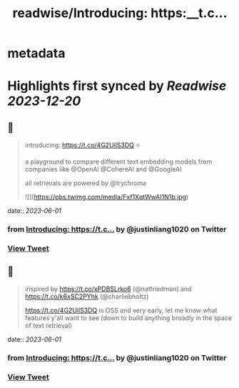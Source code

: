 :PROPERTIES:
:title: readwise/Introducing: https:__t.c...
:END:


* metadata
:PROPERTIES:
:author: [[justinliang1020 on Twitter]]
:full-title: "Introducing: https://t.c..."
:category: [[tweets]]
:url: https://twitter.com/justinliang1020/status/1664070025634881536
:image-url: https://pbs.twimg.com/profile_images/1643789779262119936/-EaBjU_f.jpg
:END:

* Highlights first synced by [[Readwise]] [[2023-12-20]]
** 📌
#+BEGIN_QUOTE
introducing: https://t.co/4G2UilS3DQ ⭐️

a playground to compare different text embedding models from companies like @OpenAI @CohereAI and @GoogleAI 

all retrievals are powered by @trychroma 

![](https://pbs.twimg.com/media/Fxf1XqtWwAI1N1b.jpg) 
#+END_QUOTE
    date:: [[2023-06-01]]
*** from _Introducing: https://t.c..._ by @justinliang1020 on Twitter
*** [[https://twitter.com/justinliang1020/status/1664070025634881536][View Tweet]]
** 📌
#+BEGIN_QUOTE
inspired by https://t.co/xPDBSLrko6 (@natfriedman) and https://t.co/k6xSC2PYhk (@charliebholtz)

https://t.co/4G2UilS3DQ is OSS and very early, let me know what features y'all want to see (down to build anything broadly in the space of text retrieval) 
#+END_QUOTE
    date:: [[2023-06-01]]
*** from _Introducing: https://t.c..._ by @justinliang1020 on Twitter
*** [[https://twitter.com/justinliang1020/status/1664070028738584576][View Tweet]]